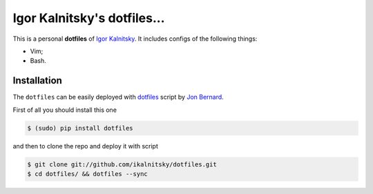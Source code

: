 Igor Kalnitsky's dotfiles...
============================

This is a personal **dotfiles** of `Igor Kalnitsky`_. It includes
configs of the following things:

* Vim;
* Bash.


Installation
~~~~~~~~~~~~

The ``dotfiles`` can be easily deployed with dotfiles_ script by `Jon Bernard`_.

First of all you should install this one

.. code:: bash

    $ (sudo) pip install dotfiles

and then to clone the repo and deploy it with script

.. code:: bash

    $ git clone git://github.com/ikalnitsky/dotfiles.git
    $ cd dotfiles/ && dotfiles --sync


.. _Igor Kalnitsky: http://www.kalnitsky.org/
.. _dotfiles: https://github.com/jbernard/dotfiles
.. _Jon Bernard: http://tuxion.com/
